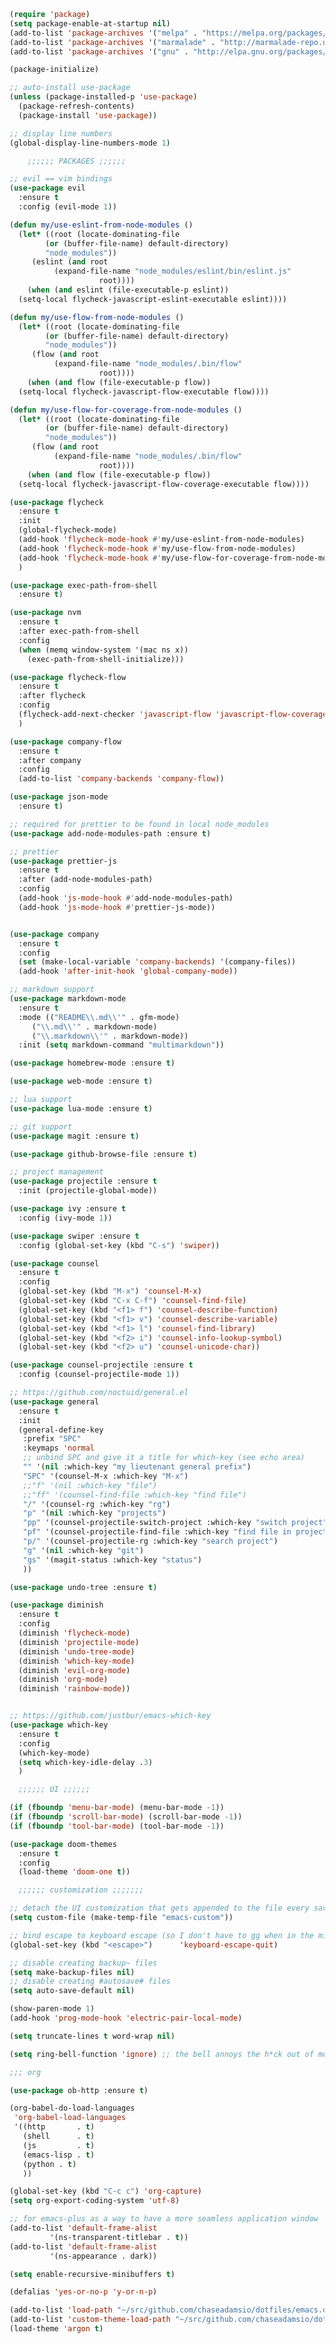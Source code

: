 #+BEGIN_SRC emacs-lisp
  (require 'package)
  (setq package-enable-at-startup nil)
  (add-to-list 'package-archives '("melpa" . "https://melpa.org/packages/"))
  (add-to-list 'package-archives '("marmalade" . "http://marmalade-repo.org/packages/"))
  (add-to-list 'package-archives '("gnu" . "http://elpa.gnu.org/packages/"))

  (package-initialize)

  ;; auto-install use-package
  (unless (package-installed-p 'use-package)
    (package-refresh-contents)
    (package-install 'use-package))

  ;; display line numbers
  (global-display-line-numbers-mode 1)

      ;;;;;; PACKAGES ;;;;;;

  ;; evil == vim bindings
  (use-package evil
    :ensure t
    :config (evil-mode 1))

  (defun my/use-eslint-from-node-modules ()
    (let* ((root (locate-dominating-file
		  (or (buffer-file-name) default-directory)
		  "node_modules"))
	   (eslint (and root
			(expand-file-name "node_modules/eslint/bin/eslint.js"
					  root))))
      (when (and eslint (file-executable-p eslint))
	(setq-local flycheck-javascript-eslint-executable eslint))))

  (defun my/use-flow-from-node-modules ()
    (let* ((root (locate-dominating-file
		  (or (buffer-file-name) default-directory)
		  "node_modules"))
	   (flow (and root
			(expand-file-name "node_modules/.bin/flow"
					  root))))
      (when (and flow (file-executable-p flow))
	(setq-local flycheck-javascript-flow-executable flow))))

  (defun my/use-flow-for-coverage-from-node-modules ()
    (let* ((root (locate-dominating-file
		  (or (buffer-file-name) default-directory)
		  "node_modules"))
	   (flow (and root
			(expand-file-name "node_modules/.bin/flow"
					  root))))
      (when (and flow (file-executable-p flow))
	(setq-local flycheck-javascript-flow-coverage-executable flow))))

  (use-package flycheck
    :ensure t
    :init
    (global-flycheck-mode)
    (add-hook 'flycheck-mode-hook #'my/use-eslint-from-node-modules)
    (add-hook 'flycheck-mode-hook #'my/use-flow-from-node-modules)
    (add-hook 'flycheck-mode-hook #'my/use-flow-for-coverage-from-node-modules)
    )

  (use-package exec-path-from-shell
    :ensure t)

  (use-package nvm
    :ensure t
    :after exec-path-from-shell
    :config
    (when (memq window-system '(mac ns x))
      (exec-path-from-shell-initialize)))

  (use-package flycheck-flow
    :ensure t
    :after flycheck
    :config
    (flycheck-add-next-checker 'javascript-flow 'javascript-flow-coverage)
    )

  (use-package company-flow
    :ensure t
    :after company
    :config
    (add-to-list 'company-backends 'company-flow))

  (use-package json-mode
    :ensure t)

  ;; required for prettier to be found in local node_modules
  (use-package add-node-modules-path :ensure t)

  ;; prettier
  (use-package prettier-js
    :ensure t
    :after (add-node-modules-path)
    :config
    (add-hook 'js-mode-hook #'add-node-modules-path)
    (add-hook 'js-mode-hook #'prettier-js-mode))


  (use-package company
    :ensure t
    :config
    (set (make-local-variable 'company-backends) '(company-files))
    (add-hook 'after-init-hook 'global-company-mode))

  ;; markdown support
  (use-package markdown-mode
    :ensure t
    :mode (("README\\.md\\'" . gfm-mode)
	   ("\\.md\\'" . markdown-mode)
	   ("\\.markdown\\'" . markdown-mode))
    :init (setq markdown-command "multimarkdown"))

  (use-package homebrew-mode :ensure t)

  (use-package web-mode :ensure t)

  ;; lua support
  (use-package lua-mode :ensure t)

  ;; git support
  (use-package magit :ensure t)

  (use-package github-browse-file :ensure t)

  ;; project management
  (use-package projectile :ensure t
    :init (projectile-global-mode))

  (use-package ivy :ensure t
    :config (ivy-mode 1))

  (use-package swiper :ensure t
    :config (global-set-key (kbd "C-s") 'swiper))

  (use-package counsel
    :ensure t
    :config
    (global-set-key (kbd "M-x") 'counsel-M-x)
    (global-set-key (kbd "C-x C-f") 'counsel-find-file)
    (global-set-key (kbd "<f1> f") 'counsel-describe-function)
    (global-set-key (kbd "<f1> v") 'counsel-describe-variable)
    (global-set-key (kbd "<f1> l") 'counsel-find-library)
    (global-set-key (kbd "<f2> i") 'counsel-info-lookup-symbol)
    (global-set-key (kbd "<f2> u") 'counsel-unicode-char))

  (use-package counsel-projectile :ensure t
    :config (counsel-projectile-mode 1))

  ;; https://github.com/noctuid/general.el
  (use-package general
    :ensure t
    :init
    (general-define-key
     :prefix "SPC"
     :keymaps 'normal
     ;; unbind SPC and give it a title for which-key (see echo area)
     "" '(nil :which-key "my lieutenant general prefix")
     "SPC" '(counsel-M-x :which-key "M-x")
     ;;"f" '(nil :which-key "file")
     ;;"ff" '(counsel-find-file :which-key "find file")
     "/" '(counsel-rg :which-key "rg")
     "p" '(nil :which-key "projects")
     "pp" '(counsel-projectile-switch-project :which-key "switch project")
     "pf" '(counsel-projectile-find-file :which-key "find file in project")
     "p/" '(counsel-projectile-rg :which-key "search project")
     "g" '(nil :which-key "git")
     "gs" '(magit-status :which-key "status")
     ))

  (use-package undo-tree :ensure t)

  (use-package diminish
    :ensure t
    :config
    (diminish 'flycheck-mode)
    (diminish 'projectile-mode)
    (diminish 'undo-tree-mode)
    (diminish 'which-key-mode)
    (diminish 'evil-org-mode)
    (diminish 'org-mode)
    (diminish 'rainbow-mode))


  ;; https://github.com/justbur/emacs-which-key
  (use-package which-key
    :ensure t
    :config
    (which-key-mode)
    (setq which-key-idle-delay .3)
    ) 

	;;;;;; UI ;;;;;;

  (if (fboundp 'menu-bar-mode) (menu-bar-mode -1))
  (if (fboundp 'scroll-bar-mode) (scroll-bar-mode -1))
  (if (fboundp 'tool-bar-mode) (tool-bar-mode -1))

  (use-package doom-themes
    :ensure t
    :config
    (load-theme 'doom-one t))

    ;;;;;; customization ;;;;;;;

  ;; detach the UI customization that gets appended to the file every save http://emacsblog.org/2008/12/06/quick-tip-detaching-the-custom-file/
  (setq custom-file (make-temp-file "emacs-custom"))

  ;; bind escape to keyboard escape (so I don't have to gg when in the mini-buffer, acts more like vim
  (global-set-key (kbd "<escape>")      'keyboard-escape-quit)

  ;; disable creating backup~ files
  (setq make-backup-files nil) 
  ;; disable creating #autosave# files
  (setq auto-save-default nil) 

  (show-paren-mode 1)
  (add-hook 'prog-mode-hook 'electric-pair-local-mode)
  
  (setq truncate-lines t word-wrap nil)

  (setq ring-bell-function 'ignore) ;; the bell annoys the h*ck out of me, turn it off

  ;;; org

  (use-package ob-http :ensure t)

  (org-babel-do-load-languages
   'org-babel-load-languages
   '((http       . t)
     (shell      . t)
     (js         . t)
     (emacs-lisp . t)
     (python . t)
     ))

  (global-set-key (kbd "C-c c") 'org-capture)
  (setq org-export-coding-system 'utf-8)

  ;; for emacs-plus as a way to have a more seamless application window
  (add-to-list 'default-frame-alist
	       '(ns-transparent-titlebar . t))
  (add-to-list 'default-frame-alist
	       '(ns-appearance . dark))

  (setq enable-recursive-minibuffers t)

  (defalias 'yes-or-no-p 'y-or-n-p)

  (add-to-list 'load-path "~/src/github.com/chaseadamsio/dotfiles/emacs.d/argon.el")
  (add-to-list 'custom-theme-load-path "~/src/github.com/chaseadamsio/dotfiles/emacs.d/themes")
  (load-theme 'argon t)
#+END_SRC
